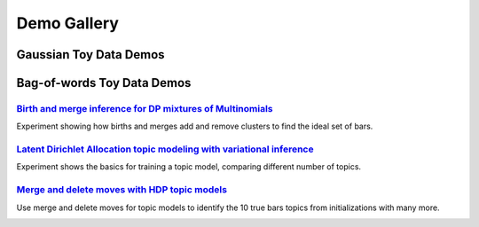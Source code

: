 =====================
Demo Gallery
=====================


Gaussian Toy Data Demos
=======================

.. raw:: html

	<div class="row">
	<div class="media">
	<div class="pull-left">
		<a href="GaussianToyData-FiniteMixtureModel-EM-SingleRunDemo.html">
			<img class="media-object" 
			src="../_static/GaussianToyData_FiniteMixtureModel_EM_SingleRunDemo_100x100.png"
			alt="...">
		</a>
	</div>
	<div class="media-body">
		<a href="GaussianToyData-FiniteMixtureModel-EM-SingleRunDemo.html">
		<h3 class="media-heading">
		Simple Gaussian mixture model on toy data
		</h3>
		</a>
		<p>
		Easy "hello-world" example for beginners to bnpy. Learn how to train a model and plot the results.
		</p>
	</div>
	</div>
	</div>


	<div class="row">
	<div class="media">
	<div class="pull-left">
		<a href="GaussianToyData-FiniteMixtureModel-EM-CompareInitialization.html">
			<img class="media-object" 
			src="../_static/GaussianToyData_FiniteMixtureModel_EM_CompareInitialization_100x100.png"
			alt="...">
		</a>
	</div>
	<div class="media-body">
		<a href="GaussianToyData-FiniteMixtureModel-EM-CompareInitialization.html">
		<h3 class="media-heading">
		Comparison of initialization methods for Gaussian mixtures
		</h3>
		</a>
		<p>
		Learn how to specify the initialization procedure and why all variational methods (from EM to memoized) are sensitive to this choice.
		</p>
	</div>
	</div>
	</div>



	<div class="row">
	<div class="media">
	<div class="pull-left">
		<a href="GaussianToyData-DPMixtureModel-MemoizedWithBirthsAndMerges.html">
			<img class="media-object" 
			src="../_static/GaussianToyData_DPMixtureModel_MemoizedWithBirthsAndMerges_100x100.png"
			alt="...">
		</a>
	</div>
	<div class="media-body">
		<a href="GaussianToyData-DPMixtureModel-MemoizedWithBirthsAndMerges.html">
		<h3 class="media-heading">
		Birth and merge inference for DP mixtures of Gaussians
		</h3>
		</a>
		<p>
		Experiment showing how bnpy's state-of-the-art birth and merge moves can find the ideal set of clusters, no matter how many we have initially.
		</p>
	</div>
	</div>
	</div>






Bag-of-words Toy Data Demos
===========================

.. image:: DemoIndex_files/DemoIndex_10_0.png



`Birth and merge inference for DP mixtures of Multinomials <./BarsToyData-DPMixtureModel-MemoizedWithBirthsAndMerges.html>`__
------------------------------------------------------------------------------------------------------------------------------

Experiment showing how births and merges add and remove clusters to find
the ideal set of bars.

.. image:: DemoIndex_files/DemoIndex_12_0.png



`Latent Dirichlet Allocation topic modeling with variational inference <./BarsToyData-FiniteTopicModel-Variational.html>`__
----------------------------------------------------------------------------------------------------------------------------

Experiment shows the basics for training a topic model, comparing
different number of topics.

.. image:: DemoIndex_files/DemoIndex_14_0.png



`Merge and delete moves with HDP topic models <./BarsToyData-HDPTopicModel-VariationalWithMergeDelete.html>`__
---------------------------------------------------------------------------------------------------------------

Use merge and delete moves for topic models to identify the 10 true bars
topics from initializations with many more.


.. image:: DemoIndex_files/DemoIndex_16_0.png
